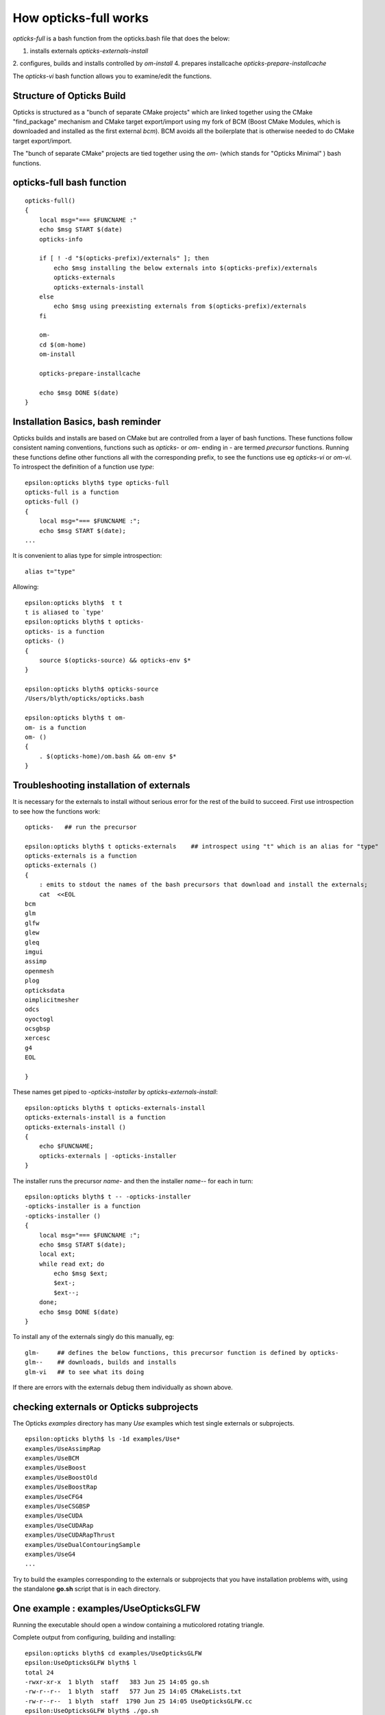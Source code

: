 How opticks-full works
========================

*opticks-full* is a bash function from the opticks.bash file that does the below: 

1. installs externals *opticks-externals-install*
2. configures, builds and installs controlled by *om-install*
4. prepares installcache *opticks-prepare-installcache*

The *opticks-vi* bash function allows you to examine/edit the functions.



Structure of Opticks Build
-----------------------------

Opticks is structured as a "bunch of separate CMake projects" which are linked together using 
the CMake "find_package" mechanism and CMake target export/import using my fork of BCM (Boost CMake Modules, which is
downloaded and installed as the first external *bcm*). BCM avoids all the boilerplate that is otherwise needed to do CMake 
target export/import.   

The "bunch of separate CMake" projects are tied together using the *om-* (which stands for "Opticks Minimal" ) 
bash functions.


opticks-full bash function
---------------------------

::

    opticks-full()
    {
        local msg="=== $FUNCNAME :"
        echo $msg START $(date)
        opticks-info

        if [ ! -d "$(opticks-prefix)/externals" ]; then
            echo $msg installing the below externals into $(opticks-prefix)/externals
            opticks-externals
            opticks-externals-install
        else
            echo $msg using preexisting externals from $(opticks-prefix)/externals
        fi

        om-
        cd $(om-home)
        om-install

        opticks-prepare-installcache

        echo $msg DONE $(date)
    }



Installation Basics, bash reminder
---------------------------------------

Opticks builds and installs are based on CMake but are controlled from
a layer of bash functions. These functions follow consistent naming conventions, 
functions such as *opticks-* or *om-* ending in *-* are termed *precursor* functions.
Running these functions define other functions all with the corresponding 
prefix, to see the functions use eg *opticks-vi* or *om-vi*.
To introspect the definition of a function use *type*::

    epsilon:opticks blyth$ type opticks-full
    opticks-full is a function
    opticks-full () 
    { 
        local msg="=== $FUNCNAME :";
        echo $msg START $(date);
    ...
    
It is convenient to alias type for simple introspection::

    alias t="type" 

Allowing::

    epsilon:opticks blyth$  t t
    t is aliased to `type'
    epsilon:opticks blyth$ t opticks-
    opticks- is a function
    opticks- () 
    { 
        source $(opticks-source) && opticks-env $*
    }

    epsilon:opticks blyth$ opticks-source
    /Users/blyth/opticks/opticks.bash

    epsilon:opticks blyth$ t om-
    om- is a function
    om- () 
    { 
        . $(opticks-home)/om.bash && om-env $*
    }


Troubleshooting installation of externals
-------------------------------------------

It is necessary for the externals to install without serious error for the 
rest of the build to succeed.
First use introspection to see how the functions work::

    opticks-   ## run the precursor 

    epsilon:opticks blyth$ t opticks-externals    ## introspect using "t" which is an alias for "type"
    opticks-externals is a function
    opticks-externals () 
    { 
        : emits to stdout the names of the bash precursors that download and install the externals;
        cat  <<EOL
    bcm
    glm
    glfw
    glew
    gleq
    imgui
    assimp
    openmesh
    plog
    opticksdata
    oimplicitmesher
    odcs
    oyoctogl
    ocsgbsp
    xercesc
    g4
    EOL

    }


These names get piped to *-opticks-installer* by *opticks-externals-install*::

    epsilon:opticks blyth$ t opticks-externals-install
    opticks-externals-install is a function
    opticks-externals-install () 
    { 
        echo $FUNCNAME;
        opticks-externals | -opticks-installer
    }


The installer runs the precursor *name-* and then the installer *name--* for each in turn::

    epsilon:opticks blyth$ t -- -opticks-installer
    -opticks-installer is a function
    -opticks-installer () 
    { 
        local msg="=== $FUNCNAME :";
        echo $msg START $(date);
        local ext;
        while read ext; do
            echo $msg $ext;
            $ext-;
            $ext--;
        done;
        echo $msg DONE $(date)
    }


To install any of the externals singly do this manually, eg::

    glm-     ## defines the below functions, this precursor function is defined by opticks-
    glm--    ## downloads, builds and installs
    glm-vi   ## to see what its doing 

If there are errors with the externals debug them individually as shown above.


checking externals or Opticks subprojects
--------------------------------------------

The Opticks *examples* directory has many *Use* examples which test single externals 
or subprojects.   

::

    epsilon:opticks blyth$ ls -1d examples/Use*
    examples/UseAssimpRap
    examples/UseBCM
    examples/UseBoost
    examples/UseBoostOld
    examples/UseBoostRap
    examples/UseCFG4
    examples/UseCSGBSP
    examples/UseCUDA
    examples/UseCUDARap
    examples/UseCUDARapThrust
    examples/UseDualContouringSample
    examples/UseG4
    ...


Try to build the examples corresponding to the externals or subprojects 
that you have installation problems with, using the standalone **go.sh** 
script that is in each directory. 


One example : examples/UseOpticksGLFW
------------------------------------------------

Running the executable should open a window containing 
a muticolored rotating triangle.

Complete output from configuring, building and installing::

    epsilon:opticks blyth$ cd examples/UseOpticksGLFW
    epsilon:UseOpticksGLFW blyth$ l
    total 24
    -rwxr-xr-x  1 blyth  staff   383 Jun 25 14:05 go.sh
    -rw-r--r--  1 blyth  staff   577 Jun 25 14:05 CMakeLists.txt
    -rw-r--r--  1 blyth  staff  1790 Jun 25 14:05 UseOpticksGLFW.cc
    epsilon:UseOpticksGLFW blyth$ ./go.sh
    /tmp/blyth/opticks/UseOpticksGLFW/build
    -- The C compiler identification is AppleClang 9.0.0.9000039
    -- The CXX compiler identification is AppleClang 9.0.0.9000039
    -- Check for working C compiler: /Applications/Xcode/Xcode_9_2.app/Contents/Developer/Toolchains/XcodeDefault.xctoolchain/usr/bin/cc
    -- Check for working C compiler: /Applications/Xcode/Xcode_9_2.app/Contents/Developer/Toolchains/XcodeDefault.xctoolchain/usr/bin/cc -- works
    -- Detecting C compiler ABI info
    -- Detecting C compiler ABI info - done
    -- Detecting C compile features
    -- Detecting C compile features - done
    -- Check for working CXX compiler: /Applications/Xcode/Xcode_9_2.app/Contents/Developer/Toolchains/XcodeDefault.xctoolchain/usr/bin/c++
    -- Check for working CXX compiler: /Applications/Xcode/Xcode_9_2.app/Contents/Developer/Toolchains/XcodeDefault.xctoolchain/usr/bin/c++ -- works
    -- Detecting CXX compiler ABI info
    -- Detecting CXX compiler ABI info - done
    -- Detecting CXX compile features
    -- Detecting CXX compile features - done
    -- Configuring UseOpticksGLFW
    -- FindOpticksGLFW.cmake : OpticksGLFW_MODULE      : /Users/blyth/opticks/cmake/Modules/FindOpticksGLFW.cmake 
    -- FindOpticksGLFW.cmake : OpticksGLFW_LIBRARY     : /usr/local/opticks/externals/lib/libglfw.dylib 
    -- FindOpticksGLFW.cmake : OpticksGLFW_INCLUDE_DIR : /usr/local/opticks/externals/include 
    -- OpticksGLFW_MODULE  : /Users/blyth/opticks/cmake/Modules/FindOpticksGLFW.cmake 
    ====== tgt:Opticks::OpticksGLFW tgt_DIR: ================
    tgt='Opticks::OpticksGLFW' prop='INTERFACE_INCLUDE_DIRECTORIES' defined='0' set='1' value='/usr/local/opticks/externals/include' 

    tgt='Opticks::OpticksGLFW' prop='INTERFACE_LINK_LIBRARIES' defined='0' set='1' value='/System/Library/Frameworks/Cocoa.framework;/System/Library/Frameworks/OpenGL.framework;/System/Library/Frameworks/IOKit.framework;/System/Library/Frameworks/CoreFoundation.framework;/System/Library/Frameworks/CoreVideo.framework' 

    tgt='Opticks::OpticksGLFW' prop='INTERFACE_FIND_PACKAGE_NAME' defined='1' set='1' value='OpticksGLFW MODULE REQUIRED' 

    tgt='Opticks::OpticksGLFW' prop='IMPORTED_LOCATION' defined='0' set='1' value='/usr/local/opticks/externals/lib/libglfw.dylib' 


    -- Configuring done
    -- Generating done
    -- Build files have been written to: /tmp/blyth/opticks/UseOpticksGLFW/build
    Scanning dependencies of target UseOpticksGLFW
    [ 50%] Building CXX object CMakeFiles/UseOpticksGLFW.dir/UseOpticksGLFW.cc.o
    [100%] Linking CXX executable UseOpticksGLFW
    [100%] Built target UseOpticksGLFW
    [100%] Built target UseOpticksGLFW
    Install the project...
    -- Install configuration: "Debug"
    -- Installing: /usr/local/opticks/lib/UseOpticksGLFW
    epsilon:UseOpticksGLFW blyth$ UseOpticksGLFW
    epsilon:UseOpticksGLFW blyth$ 


The building of these small examples is typically::

    epsilon:okconf blyth$ cd ~/opticks/examples/UseBoost
    epsilon:UseBoost blyth$ 
    epsilon:UseBoost blyth$ 
    epsilon:UseBoost blyth$ l
    total 48
    -rw-r--r--  1 blyth  staff   107 Jul  6 17:02 PTreeMinimal.cc
    -rw-r--r--  1 blyth  staff  1469 Jul  6 17:02 CMakeLists.txt
    -rwxr-xr-x  1 blyth  staff   730 Jul  6 11:04 go.sh
    -rw-r--r--  1 blyth  staff   408 Jun 25 14:05 TestUseBoost.cc
    -rw-r--r--  1 blyth  staff   618 Jun 25 14:05 UseBoost.cc
    -rw-r--r--  1 blyth  staff   209 Jun 25 14:05 UseBoost.hh
    epsilon:UseBoost blyth$ ./go.sh 
    ...




om-install : configures, builds and installs 
---------------------------------------------------

For details *om-;om-vi* or:

* https://bitbucket.org/simoncblyth/opticks/src/default/om.bash

Note that the invoking directory is taken as an "argument" to the `om-` functions 
such as *om-install*, *om-conf*, *om-make* controlling whether to operate on all subprojects 
or only one.   

If there is a problem with build first try to debug the initial subproject "OKConf".


OKConf subproject 
----------------------

::

    cd ~/opticks/okconf
    om-install



This subproject is the first to be built and installed. 
It introspects the versions of the externals and creates 
the OKConfTest executable which dumps this information::

    epsilon:okconf blyth$ OKConfTest 
    OKConf::Dump
                         OKConf::CUDAVersionInteger() 9010
                        OKConf::OptiXVersionInteger() 50001
                   OKConf::ComputeCapabilityInteger() 30
                            OKConf::CUDA_NVCC_FLAGS() MISSING
                            OKConf::CMAKE_CXX_FLAGS()  -fvisibility=hidden -fvisibility-inlines-hidden -Wall -Wno-unused-function -Wno-unused-private-field -Wno-shadow
                            OKConf::OptiXInstallDir() /Developer/OptiX_501
                       OKConf::Geant4VersionInteger() 1042
                       OKConf::OpticksInstallPrefix() /usr/local/opticks

    OKConf::Check() 0


If that fails to build, then investigate how OKConf is configured::

    epsilon:okconf blyth$ t om-cmake-okconf
    om-cmake-okconf is a function
    om-cmake-okconf () 
    { 
        local sdir=$1;
        local bdir=$PWD;
        [ "$sdir" == "$bdir" ] && echo ERROR sdir and bdir are the same $sdir && return 1000;
        local rc;
        cmake $sdir -G "$(om-cmake-generator)" \
                       -DCMAKE_BUILD_TYPE=$(opticks-buildtype) \
                       -DCMAKE_PREFIX_PATH=$(om-prefix)/externals \
                       -DCMAKE_INSTALL_PREFIX=$(om-prefix) \
                       -DCMAKE_MODULE_PATH=$(om-home)/cmake/Modules \
                       -DOptiX_INSTALL_DIR=$(opticks-optix-install-dir) \
                       -DCOMPUTE_CAPABILITY=$(opticks-compute-capability);
        rc=$?;
        return $rc
    }


Check that the location of OptiX install *OptiX_INSTALL_DIR* and *COMPUTE_CAPABILITY* of your GPU are correct::

    epsilon:okconf blyth$ om-cmake-info

    om-cmake-info
    ===============

       om-cmake-generator         : Unix Makefiles
       opticks-buildtype          : Debug
       om-prefix                  : /usr/local/opticks

       opticks-optix-install-dir  : /Developer/OptiX_501
       OPTICKS_OPTIX_INSTALL_DIR  : 
     
       opticks-compute-capability : 30
       OPTICKS_COMPUTE_CAPABILITY :  

       NODE_TAG                   : E

    epsilon:okconf blyth$ 



The input variables come from bash functions such as, 

1. *opticks-optix-install-dir*
2. *opticks-compute-capability*


The outputs have defaults, but you can override them using envvars::

    epsilon:okconf blyth$ t opticks-optix-install-dir
    opticks-optix-install-dir is a function
    opticks-optix-install-dir () 
    { 
        echo ${OPTICKS_OPTIX_INSTALL_DIR:-$($FUNCNAME-)}
    }
    epsilon:okconf blyth$ t opticks-compute-capability
    opticks-compute-capability is a function
    opticks-compute-capability () 
    { 
        echo ${OPTICKS_COMPUTE_CAPABILITY:-$($FUNCNAME-)}
    }
    epsilon:okconf blyth$ 

    epsilon:okconf blyth$ t opticks-compute-capability-
    opticks-compute-capability- is a function
    opticks-compute-capability- () 
    { 
        local t=$NODE_TAG;
        case $t in 
            E)
                echo 30
            ;;
            D)
                echo 30
            ;;
    ...




